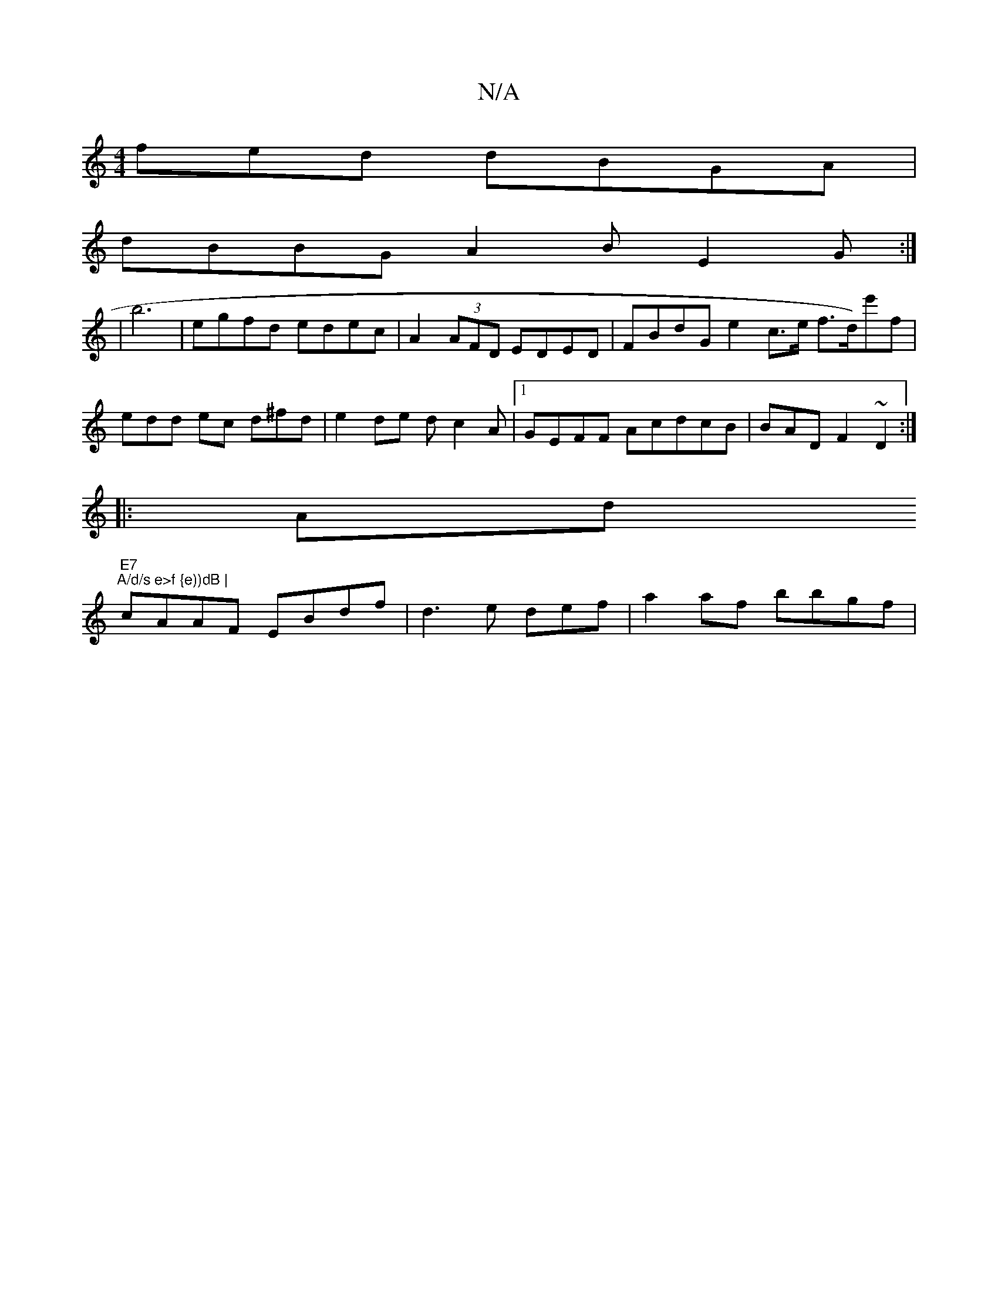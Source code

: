 X:1
T:N/A
M:4/4
R:N/A
K:Cmajor
fed dBGA |
dBBG A2 B E2 G:|
| b6|egfd edec|A2 (3AFD EDED|FBdG e2c>e f>d)e'f|edd ec d^fd|e2 de dc2A|1 GEFF AcdcB | BAD F2~D2:|
|: Ad "E7" "A/d/s e>f {e))dB |
cAAF EBdf|d3e def-|a2af bbgf|

A2 ed/B/e/d/